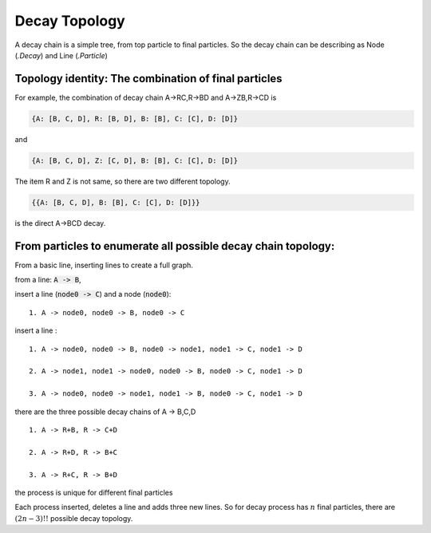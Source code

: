 ----------------
Decay Topology
----------------

A decay chain is a simple tree, from top particle to final particles.
So the decay chain can be describing as Node (`.Decay`) and Line (`.Particle`)

Topology identity: The combination of final particles
-----------------------------------------------------

For example, the combination of decay chain A->RC,R->BD and A->ZB,R->CD is

.. code-block:: yaml

  {A: [B, C, D], R: [B, D], B: [B], C: [C], D: [D]}

and

.. code-block:: yaml

  {A: [B, C, D], Z: [C, D], B: [B], C: [C], D: [D]}

The item R and Z is not same, so there are two different topology.

.. code-block:: yaml

  {{A: [B, C, D], B: [B], C: [C], D: [D]}}

is the direct A->BCD decay.



From particles to enumerate all possible decay chain topology:
--------------------------------------------------------------
From a basic line, inserting lines to create a full graph.

from a line: :code:`A -> B`,

insert a line (:code:`node0 -> C`) and a node (:code:`node0`): ::

  1. A -> node0, node0 -> B, node0 -> C

insert a line : ::

  1. A -> node0, node0 -> B, node0 -> node1, node1 -> C, node1 -> D

  2. A -> node1, node1 -> node0, node0 -> B, node0 -> C, node1 -> D

  3. A -> node0, node0 -> node1, node1 -> B, node0 -> C, node1 -> D

there are the three possible decay chains of A -> B,C,D ::

  1. A -> R+B, R -> C+D

  2. A -> R+D, R -> B+C

  3. A -> R+C, R -> B+D


the process is unique for different final particles

Each process inserted, deletes a line and adds three new lines.
So for decay process has :math:`n` final particles, there are :math:`(2n-3)!!` possible decay topology.
